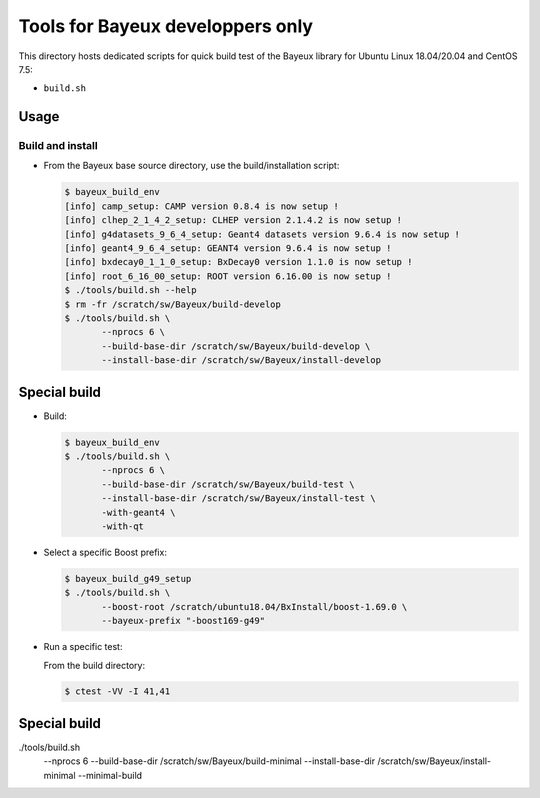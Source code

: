 ====================================
Tools for Bayeux developpers only
====================================

This directory hosts dedicated scripts for quick build test
of the Bayeux library for Ubuntu Linux 18.04/20.04 and CentOS 7.5:

* ``build.sh``



Usage
================


Build and install
-----------------

* From the Bayeux base source directory, use the build/installation script:

  .. code:: bash
	    
     $ bayeux_build_env 
     [info] camp_setup: CAMP version 0.8.4 is now setup !
     [info] clhep_2_1_4_2_setup: CLHEP version 2.1.4.2 is now setup !
     [info] g4datasets_9_6_4_setup: Geant4 datasets version 9.6.4 is now setup !
     [info] geant4_9_6_4_setup: GEANT4 version 9.6.4 is now setup !
     [info] bxdecay0_1_1_0_setup: BxDecay0 version 1.1.0 is now setup !
     [info] root_6_16_00_setup: ROOT version 6.16.00 is now setup !
     $ ./tools/build.sh --help
     $ rm -fr /scratch/sw/Bayeux/build-develop
     $ ./tools/build.sh \
	    --nprocs 6 \
	    --build-base-dir /scratch/sw/Bayeux/build-develop \
	    --install-base-dir /scratch/sw/Bayeux/install-develop 
  ..

Special build
================

* Build:

  .. code:: bash

     $ bayeux_build_env
     $ ./tools/build.sh \
	    --nprocs 6 \
	    --build-base-dir /scratch/sw/Bayeux/build-test \
	    --install-base-dir /scratch/sw/Bayeux/install-test \
	    -with-geant4 \
	    -with-qt 
	    
  ..
  
* Select a specific Boost prefix:

  .. code:: bash

     $ bayeux_build_g49_setup
     $ ./tools/build.sh \
	    --boost-root /scratch/ubuntu18.04/BxInstall/boost-1.69.0 \
	    --bayeux-prefix "-boost169-g49"
  ..


* Run a specific test:
  
  From the build directory:

  .. code:: bash

     $ ctest -VV -I 41,41
  ..


Special build
================


./tools/build.sh \
	    --nprocs 6 \
	    --build-base-dir /scratch/sw/Bayeux/build-minimal \
	    --install-base-dir /scratch/sw/Bayeux/install-minimal \
	    --minimal-build





.. end
   

  
